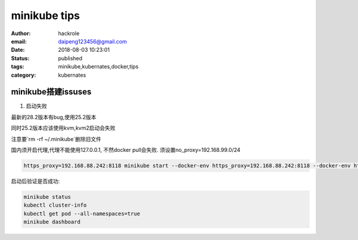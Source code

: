 minikube tips
=============

:author: hackrole
:email: daipeng123456@gmail.com
:date: 2018-08-03 10:23:01
:status: published
:tags: minikube,kubernates,docker,tips
:category: kubernates


minikube搭建issuses
-------------------

1) 启动失败

最新的28.2版本有bug,使用25.2版本

同时25.2版本应该使用kvm,kvm2启动会失败

注意要`rm -rf ~/.minikube`删除旧文件

国内须开启代理,代理不能使用127.0.0.1,
不然docker pull会失败.
须设置no_proxy=192.168.99.0/24

.. code-block:: bash

    https_proxy=192.168.88.242:8118 minikube start --docker-env https_proxy=192.168.88.242:8118 --docker-env http_proxy=192.168.88.242:8118 --docker-env no_proxy=192.168.99.0/24 --vm-driver kvm


启动后验证是否成功:

.. code-block:: bash

    minikube status
    kubectl cluster-info
    kubectl get pod --all-namespaces=true
    minikube dashboard
